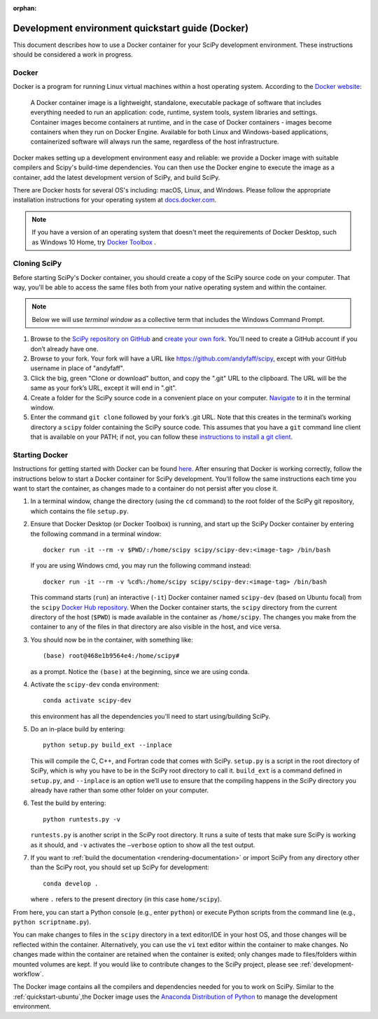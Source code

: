 :orphan:

.. _quickstart-docker:

=================================================
Development environment quickstart guide (Docker)
=================================================

This document describes how to use a Docker container for your SciPy 
development environment.
These instructions should be considered a work in progress.

Docker
------

Docker is a program for running Linux virtual machines within a host
operating system. According to the `Docker website`_:

 A Docker container image is a lightweight, standalone, executable package of
 software that includes everything needed to run an application: code, runtime,
 system tools, system libraries and settings.
 Container images become containers at runtime, and in the case of Docker
 containers - images become containers when they run on Docker Engine.
 Available for both Linux and Windows-based applications, containerized
 software will always run the same, regardless of the host infrastructure.

Docker makes setting up a development environment easy and reliable: we
provide a Docker image with suitable compilers and Scipy's build-time 
dependencies. 
You can then use the Docker engine to execute the image as a container,  
add the latest development version of SciPy, and build SciPy.

There are Docker hosts for several OS's including:
macOS, Linux, and Windows. Please follow the appropriate
installation instructions for your operating system at `docs.docker.com`_.

.. note::

   If you have a version of an operating system that doesn't meet the
   requirements of Docker Desktop, such as Windows 10 Home,
   try `Docker Toolbox`_ .

Cloning SciPy
-------------

Before starting SciPy's Docker container, you should create a copy of the
SciPy source code on your computer. That way, you'll be able to access the
same files both from your native operating system and within the container.

.. note::
   
   Below we will use *terminal window* as a
   collective term that includes the Windows Command Prompt.

#. Browse to the `SciPy repository on GitHub`_ and `create your own fork`_.
   You'll need to create a GitHub account if you don’t
   already have one.

#. Browse to your fork. Your fork will have a URL like
   https://github.com/andyfaff/scipy, except with your GitHub username
   in place of "andyfaff".

#. Click the big, green "Clone or download" button, and copy the ".git"
   URL to the clipboard. The URL will be the same as your fork’s URL,
   except it will end in ".git".

#. Create a folder for the SciPy source code in a convenient place on
   your computer. `Navigate`_ to it in the terminal window.

#. Enter the command ``git clone`` followed by your fork’s .git URL.
   Note that this creates in the terminal’s working directory a
   ``scipy`` folder containing the SciPy source code. This assumes that
   you have a ``git`` command line client that is available on your
   PATH; if not, you can follow these `instructions to install a git client`_.

Starting Docker
---------------

Instructions for getting started with Docker can be found `here`_. After
ensuring that Docker is working correctly, follow the instructions below to
start a Docker container for SciPy development. You'll follow the same
instructions each time you want to start the container, as changes made to a
container do not persist after you close it.

#. In a terminal window, change the directory (using the ``cd`` command)
   to the root folder of the SciPy git repository, which contains the file
   ``setup.py``.

#. Ensure that Docker Desktop (or Docker Toolbox) is running, and start up the
   SciPy Docker container by entering the following command in a terminal
   window::

      docker run -it --rm -v $PWD/:/home/scipy scipy/scipy-dev:<image-tag> /bin/bash
   
   If you are using Windows cmd, you may run the following command instead::

      docker run -it --rm -v %cd%:/home/scipy scipy/scipy-dev:<image-tag> /bin/bash

   This command starts (``run``) an interactive (``-it``) Docker container
   named ``scipy-dev`` (based on Ubuntu focal) from the ``scipy``
   `Docker Hub repository`_. When the Docker container starts, the
   ``scipy`` directory from the current directory of the host (``$PWD``) is
   made available in the container as ``/home/scipy``. The changes you make
   from the container to any of the files in that directory are also
   visible in the host, and vice versa.

#. You should now be in the container, with something like::

      (base) root@468e1b9564e4:/home/scipy#

   as a prompt. Notice the ``(base)`` at the beginning, since we are using conda.

#. Activate the ``scipy-dev`` conda environment::

      conda activate scipy-dev

   this environment has all the dependencies you'll need to start using/building SciPy.

#. Do an in-place build by entering::

      python setup.py build_ext --inplace

   This will compile the C,
   C++, and Fortran code that comes with SciPy. ``setup.py`` is a
   script in the root directory of SciPy, which is why you have to be
   in the SciPy root directory to call it. ``build_ext`` is a command
   defined in ``setup.py``, and ``--inplace`` is an option we’ll use to
   ensure that the compiling happens in the SciPy directory you already
   have rather than some other folder on your computer. 

#. Test the build by entering::

      python runtests.py -v

   ``runtests.py`` is another script in the SciPy root directory. It runs a
   suite of tests that make sure SciPy is working as it should, and ``-v``
   activates the ``–verbose`` option to show all the test output.

#. If you want to :ref:`build the documentation <rendering-documentation>`
   or import SciPy from any directory other than the SciPy root, you should
   set up SciPy for development::

      conda develop .

   where ``.`` refers to the present directory (in this case ``home/scipy``).

From here, you can start a Python console (e.g., enter ``python``) or
execute Python scripts from the command line (e.g.,
``python scriptname.py``).

You can make changes to files in the ``scipy`` directory in a text editor/IDE
in your host OS, and those changes will be reflected
within the container. Alternatively, you can use the ``vi``
text editor within the container to make changes. No changes made
within the container are retained when the container is exited; only
changes made to files/folders within mounted volumes are kept.
If you would like to contribute changes to the SciPy project, please see
:ref:`development-workflow`.

The Docker image contains all the compilers and dependencies needed for you
to work on SciPy. Similar to the :ref:`quickstart-ubuntu`,the Docker image uses 
the  `Anaconda Distribution of Python`_ to manage the development environment.

.. _here: https://docs.docker.com/get-started/
.. _Docker Hub repository: https://cloud.docker.com/repository/docker/scipy/scipy-dev
.. _Scipy repository on GitHub: https://github.com/scipy/scipy
.. _create your own fork: https://help.github.com/en/articles/fork-a-repo
.. _Navigate: https://blog.teamtreehouse.com/introduction-to-the-mac-os-x-command-line
.. _instructions to install a git client: https://git-scm.com/book/en/v2/Getting-Started-Installing-Git
.. _docs.docker.com: https://docs.docker.com/install/
.. _Docker website: https://www.docker.com/resources/what-container
.. _Docker Toolbox: https://docs.docker.com/toolbox/
.. |PYTHONPATH| replace:: ``PYTHONPATH``
.. _PYTHONPATH: https://docs.python.org/3/using/cmdline.html#environment-variables
.. _Anaconda Distribution of Python: https://www.anaconda.com/distribution/

.. |br| raw:: html

    <br>
